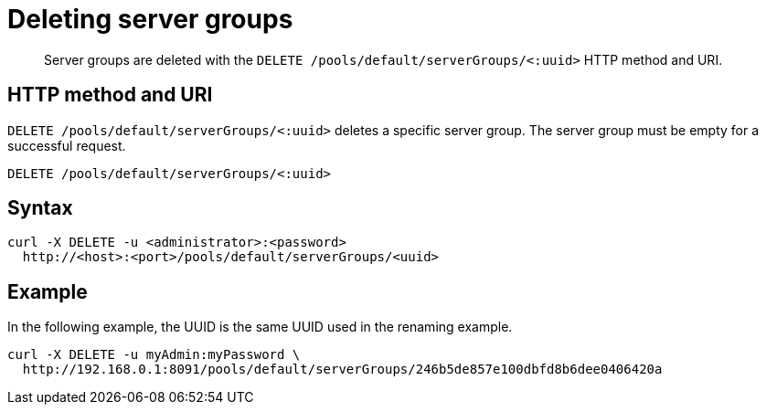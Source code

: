 = Deleting server groups
:page-type: reference

[abstract]
Server groups are deleted with the `DELETE /pools/default/serverGroups/<:uuid>` HTTP method and URI.

== HTTP method and URI

`DELETE /pools/default/serverGroups/<:uuid>` deletes a specific server group.
The server group must be empty for a successful request.

----
DELETE /pools/default/serverGroups/<:uuid>
----

== Syntax

----
curl -X DELETE -u <administrator>:<password>
  http://<host>:<port>/pools/default/serverGroups/<uuid>
----

== Example

In the following example, the UUID is the same UUID used in the renaming example.

----
curl -X DELETE -u myAdmin:myPassword \
  http://192.168.0.1:8091/pools/default/serverGroups/246b5de857e100dbfd8b6dee0406420a
----
